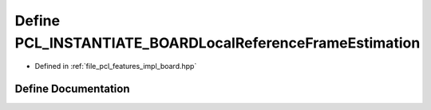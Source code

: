 .. _exhale_define_board_8hpp_1abe957ec97b16bb5d33245667c2772889:

Define PCL_INSTANTIATE_BOARDLocalReferenceFrameEstimation
=========================================================

- Defined in :ref:`file_pcl_features_impl_board.hpp`


Define Documentation
--------------------


.. doxygendefine:: PCL_INSTANTIATE_BOARDLocalReferenceFrameEstimation
